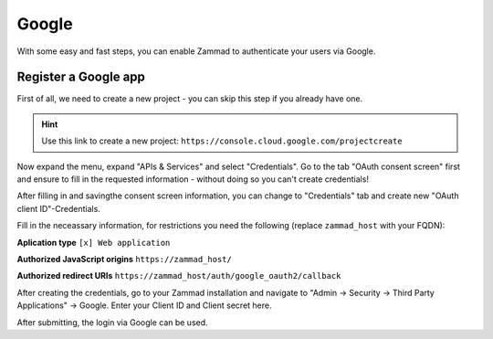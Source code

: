 Google
======

With some easy and fast steps, you can enable Zammad to authenticate your users
via Google.

Register a Google app
---------------------

First of all, we need to create a new project - you can skip this step if you
already have one.

.. hint::

   Use this link to create a new project:
   ``https://console.cloud.google.com/projectcreate``

Now expand the menu, expand "APIs & Services" and select "Credentials".
Go to the tab "OAuth consent screen" first and ensure to fill in the requested
information - without doing so you can't create credentials!

.. image:: /images/settings/security/third-party/google/goole-oauth-consent-screen.png
   :alt: Creating a consent screen

After filling in and savingthe consent screen information, you can change to
"Credentials" tab and create new "OAuth client ID"-Credentials.

Fill in the neceassary information, for restrictions you need the following
(replace ``zammad_host`` with your FQDN):

**Aplication type**
``[x] Web application``

**Authorized JavaScript origins**
``https://zammad_host/``

**Authorized redirect URIs**
``https://zammad_host/auth/google_oauth2/callback``

.. image:: /images/settings/security/third-party/google/google-create-oauth-Client-ID.png
   :alt: Adding a new OAuth client ID

After creating the credentials, go to your Zammad installation and navigate to
"Admin -> Security -> Third Party Applications" -> Google.
Enter your Client ID and Client secret here.

.. image:: /images/settings/security/third-party/google/enable-authentication-via-google-in-zammad.png
   :alt: Zammad

After submitting, the login via Google can be used.
